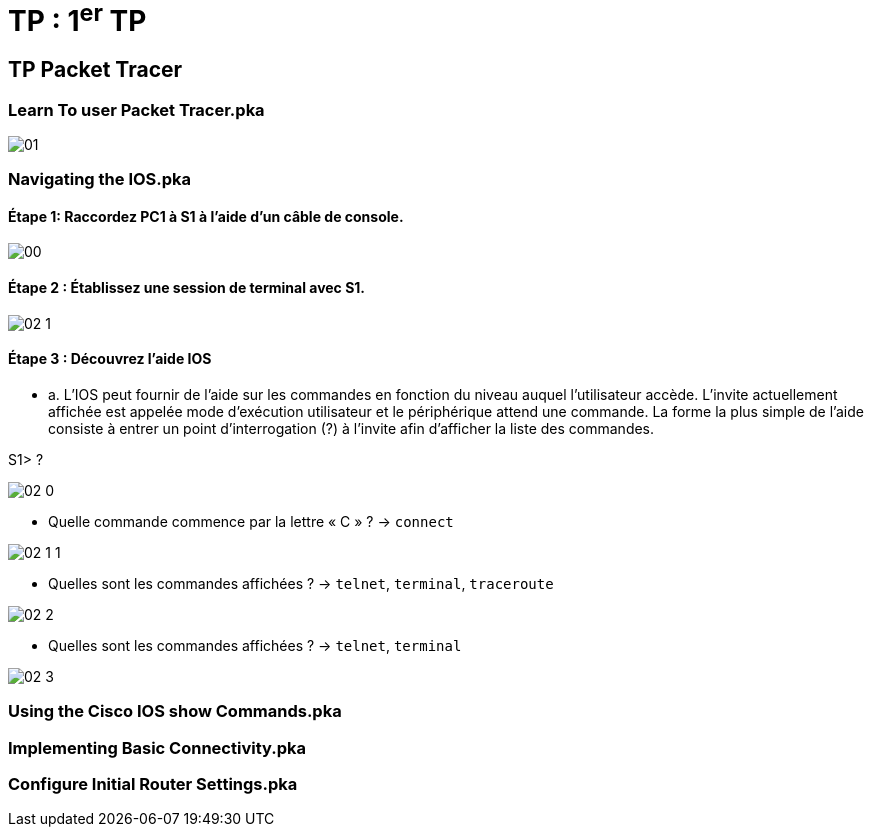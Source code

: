 = TP : 1^er^ TP
:navtitle: 1^er^ TP

== TP Packet Tracer

=== Learn To user Packet Tracer.pka

image:tssr2023/modules-07/TP/01.png[]

=== Navigating the IOS.pka

==== Étape 1:   Raccordez PC1 à S1 à l'aide d'un câble de console.

image:tssr2023/modules-07/TP/00.png[]

==== Étape 2 :   Établissez une session de terminal avec S1.

image:tssr2023/modules-07/TP/02_1.png[]

==== Étape 3 :   Découvrez l'aide IOS

* a.     L'IOS peut fournir de l'aide sur les commandes en fonction du niveau auquel l'utilisateur accède. L'invite actuellement affichée est appelée mode d'exécution utilisateur et le périphérique attend une commande. La forme la plus simple de l'aide consiste à entrer un point d'interrogation (?) à l'invite afin d'afficher la liste des commandes.

S1> ?


image:tssr2023/modules-07/TP/02_0.png[]


* Quelle commande commence par la lettre « C » ? -> `connect`

image:tssr2023/modules-07/TP/02_1_1.png[]

* Quelles sont les commandes affichées ? -> `telnet`, `terminal`, `traceroute`


image:tssr2023/modules-07/TP/02_2.png[]

* Quelles sont les commandes affichées ? -> `telnet`, `terminal`

image:tssr2023/modules-07/TP/02_3.png[]

=== Using the Cisco IOS show Commands.pka

=== Implementing Basic Connectivity.pka

=== Configure Initial Router Settings.pka
